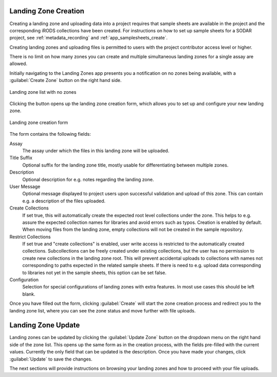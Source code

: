 .. _app_landingzones_create:

Landing Zone Creation
^^^^^^^^^^^^^^^^^^^^^

Creating a landing zone and uploading data into a project requires that sample
sheets are available in the project and the corresponding iRODS collections have
been created. For instructions on how to set up sample sheets for a SODAR
project, see :ref:`metadata_recording` and :ref:`app_samplesheets_create`.

Creating landing zones and uploading files is permitted to users with the
project contributor access level or higher.

There is no limit on how many zones you can create and multiple simultaneous
landing zones for a single assay are allowed.

Initially navigating to the Landing Zones app presents you a notification on
no zones being available, with a :guilabel:`Create Zone` button on the right
hand side.

.. figure:: _static/app_landingzones/zone_list_empty.png
    :align: center
    :scale: 75%

    Landing zone list with no zones

Clicking the button opens up the landing zone creation form, which allows you to
set up and configure your new landing zone.

.. figure:: _static/app_landingzones/zone_form.png
    :align: center
    :scale: 50%

    Landing zone creation form

The form contains the following fields:

Assay
    The assay under which the files in this landing zone will be uploaded.
Title Suffix
    Optional suffix for the landing zone title, mostly usable for
    differentiating between multiple zones.
Description
    Optional description for e.g. notes regarding the landing zone.
User Message
    Optional message displayed to project users upon successful validation and
    upload of this zone. This can contain e.g. a description of the files
    uploaded.
Create Collections
    If set true, this will automatically create the expected root level
    collections under the zone. This helps to e.g. assure the expected
    collection names for libraries and avoid errors such as typos. Creation is
    enabled by default. When moving files from the landing zone, empty
    collections will not be created in the sample repository.
Restrict Collections
    If set true and "create collections" is enabled, user write access is
    restricted to the automatically created collections. Subcollections can be
    freely created under existing collections, but the user has no permission
    to create new collections in the landing zone root. This will prevent
    accidental uploads to collections with names not corresponding to paths
    expected in the related sample sheets. If there is need to e.g. upload data
    corresponding to libraries not yet in the sample sheets, this option can be
    set false.
Configuration
    Selection for special configurations of landing zones with extra features.
    In most use cases this should be left blank.

Once you have filled out the form, clicking :guilabel:`Create` will start the
zone creation process and redirect you to the landing zone list, where you can
see the zone status and move further with file uploads.


Landing Zone Update
^^^^^^^^^^^^^^^^^^^

Landing zones can be updated by clicking the :guilabel:`Update Zone` button on the
dropdown menu on the right hand side of the zone list. This opens up the same
form as in the creation process, with the fields pre-filled with the current
values. Currently the only field that can be updated is the description. Once
you have made your changes, click :guilabel:`Update` to save the changes.

The next sections will provide instructions on browsing your landing zones and
how to proceed with your file uploads.
